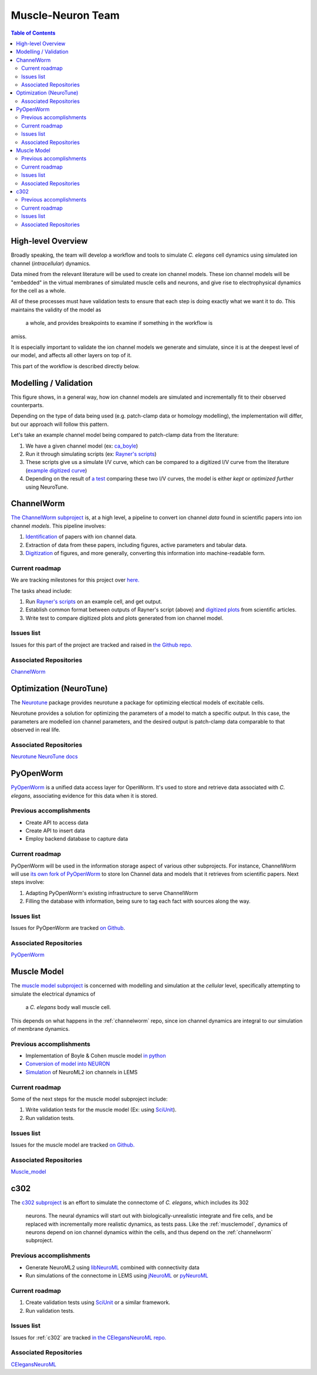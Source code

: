 .. _muscle-neuron-integration:

******************
Muscle-Neuron Team
******************

.. contents:: Table of Contents

.. image:: http://docs.google.com/drawings/d/1WzHYpgHZBDvbAxIb-KDDw0OatI8KWXQ8h_BeMVaQ2wM/pub?w=1238&amp;h=869

.. _overview:

High-level Overview
===================

Broadly speaking, the team will develop a workflow and tools to simulate
*C. elegans* cell dynamics using simulated ion channel (*intracellular*)
dynamics.

Data mined from the relevant literature will be used to create ion channel
models. These ion channel models will be "embedded" in the virtual membranes
of simulated muscle cells and neurons, and give rise to electrophysical
dynamics for the cell as a whole.

All of these processes must have validation tests to ensure that each step is
doing exactly what we want it to do. This maintains the validity of the model as
 a whole, and provides breakpoints to examine if something in the workflow is
amiss.

It is especially important to validate the ion channel models we generate and
simulate, since it is at the deepest level of our model, and affects all other
layers on top of it.

This part of the workflow is described directly below.

.. _modelling-validation:

Modelling / Validation
======================

.. image:: https://docs.google.com/drawings/d/13JvpUktlTXN2GKH9fXzacXQWudm5MQUMXXY94cr6S50/pub?w=778&h=370

This figure shows, in a general way, how ion channel models are simulated and
incrementally fit to their observed counterparts.

Depending on the type of data being used (e.g. patch-clamp data or homology
modelling), the implementation will differ, but our approach will follow this
pattern.

Let's take an example channel model being compared to patch-clamp data from the
literature:

1. We have a given channel model (ex: `ca_boyle <https://github.com/openworm/muscle_model/blob/master/NeuroML2/ca_boyle.channel.nml />`_)
2. Run it through simulating scripts (ex: `Rayner's scripts <https://github.com/openworm/BlueBrainProjectShowcase/blob/master/Channelpedia/iv_analyse.py />`_)
3. These scripts give us a simulate I/V curve, which can be compared to a digitized I/V curve from the literature (`example digitized curve <https://plot.ly/~VahidGh/56/ />`_)
4. Depending on the result of `a test <https://github.com/openworm/muscle_model/issues/30 />`_ comparing these two I/V curves, the model is either *kept* or *optimized further* using NeuroTune.

.. _channelworm:

ChannelWorm
===========

`The ChannelWorm subproject <https://github.com/VahidGh/ChannelWorm/>`_ is, at a
high level, a pipeline to convert ion channel *data* found in scientific papers
into ion channel *models*. This pipeline involves:

1. `Identification <https://github.com/VahidGh/ChannelWorm/issues/10/>`_ of papers with ion channel data.
2. Extraction of data from these papers, including figures, active parameters and tabular data.
3. `Digitization <https://github.com/VahidGh/ChannelWorm/issues/17/>`_ of figures, and more generally, converting this information into machine-readable form.

..
  4. Fitting of models (to what? Is this part of the pipeline or validation process?)

..
  Previous accomplishments
  ------------------------



Current roadmap
---------------

We are tracking milestones for this project over `here. <https://github.com/VahidGh/ChannelWorm/milestones/>`_

The tasks ahead include:

1. Run `Rayner's scripts <https://github.com/openworm/BlueBrainProjectShowcase/blob/master/Channelpedia/iv_analyse.py/>`_ on an example cell, and get output.
2. Establish common format between outputs of Rayner's script (above) and `digitized plots <https://plot.ly/~VahidGh/56/>`_ from scientific articles.
3. Write test to compare digitized plots and plots generated from ion channel model.

Issues list
-----------

Issues for this part of the project are tracked and raised in `the Github repo. <https://github.com/VahidGh/ChannelWorm/issues?q=is%3Aopen+is%3Aissue/>`_

Associated Repositories
-----------------------

`ChannelWorm <https://github.com/VahidGh/ChannelWorm/ />`_

.. _neurotune:

Optimization (NeuroTune)
========================

The `Neurotune <https://github.com/vellamike/neurotune />`_  package provides neurotune a package for optimizing electical models of excitable cells.

Neurotune provides a solution for optimizing the parameters of a model to match
a specific output. In this case, the parameters are modelled ion channel
parameters, and the desired output is patch-clamp data comparable to that
observed in real life.

Associated Repositories
-----------------------

`Neurotune <https://github.com/vellamike/neurotune />`_
`NeuroTune docs <http://optimal-neuron.readthedocs.org/en/latest/architecture.html />`_

.. _pyopenworm:

PyOpenWorm
==========

`PyOpenWorm <https://github.com/openworm/PyOpenWorm/tree/master />`_ is a unified data access layer for OpenWorm. It's used to store and
retrieve data associated with *C. elegans*, associating evidence for this data
when it is stored.

Previous accomplishments
------------------------

* Create API to access data
* Create API to insert data
* Employ backend database to capture data

Current roadmap
---------------

PyOpenWorm will be used in the information storage aspect of various other
subprojects. For instance, ChannelWorm will use `its own fork of PyOpenWorm <https://github.com/openworm/PyOpenWorm/tree/channelworm />`_
to store Ion Channel data and models that it retrieves from scientific papers.
Next steps involve:

1. Adapting PyOpenWorm's existing infrastructure to serve ChannelWorm
2. Filling the database with information, being sure to tag each fact with sources along the way.

Issues list
-----------

Issues for PyOpenWorm are tracked `on Github <https://github.com/openworm/PyOpenWorm/issues />`_.

Associated Repositories
-----------------------

`PyOpenWorm <https://github.com/openworm/PyOpenWorm/ />`_

.. _musclemodel:

Muscle Model
============

The `muscle model subproject <https://github.com/openworm/muscle_model />`_ is concerned with modelling and simulation at the
*cellular* level, specifically attempting to simulate the electrical dynamics of
 a *C. elegans* body wall muscle cell.

This depends on what happens in the :ref:`channelworm` repo, since ion channel
dynamics are integral to our simulation of membrane dynamics.

Previous accomplishments
------------------------

* Implementation of Boyle & Cohen muscle model `in python <https://github.com/openworm/muscle_model/tree/master/BoyleCohen2008 />`_
* `Conversion of model into NEURON <https://github.com/openworm/muscle_model/tree/master/neuron_implementation />`_
* `Simulation <https://github.com/openworm/muscle_model#21-simulation-of-muscle-cell-ion-channels />`_ of NeuroML2 ion channels in LEMS

Current roadmap
---------------

Some of the next steps for the muscle model subproject include:

1. Write validation tests for the muscle model (Ex: using `SciUnit <https://github.com/scidash/sciunit />`_).
2. Run validation tests.

Issues list
-----------

Issues for the muscle model are tracked `on Github. <https://github.com/openworm/muscle_model/issues />`_

Associated Repositories
-----------------------

`Muscle_model <https://github.com/openworm/muscle_model />`_

.. _c302:

c302
====

The `c302 subproject <https://github.com/openworm/CElegansNeuroML/tree/master/CElegans/pythonScripts/c302 />`_
is an effort to simulate the connectome of *C. elegans*, which includes its 302
 neurons. The neural dynamics will start out with biologically-unrealistic
 integrate and fire cells, and be replaced with incrementally more realistic
 dynamics, as tests pass. Like the :ref:`musclemodel`, dynamics of neurons
 depend on ion channel dynamics within the cells, and thus depend on the
 :ref:`channelworm` subproject.

Previous accomplishments
------------------------

* Generate NeuroML2 using `libNeuroML <https://github.com/NeuralEnsemble/libNeuroML />`_ combined with connectivity data
* Run simulations of the connectome in LEMS using `jNeuroML <https://github.com/NeuroML/jNeuroML />`_ or `pyNeuroML <https://github.com/NeuroML/pyNeuroML />`_

Current roadmap
---------------

1. Create validation tests using `SciUnit <https://github.com/scidash/sciunit />`_ or a similar framework.
2. Run validation tests.

Issues list
-----------

Issues for :ref:`c302` are tracked `in the CElegansNeuroML repo. <https://github.com/openworm/CElegansNeuroML/issues />`_

Associated Repositories
-----------------------

`CElegansNeuroML <https://github.com/openworm/CElegansNeuroML />`_
